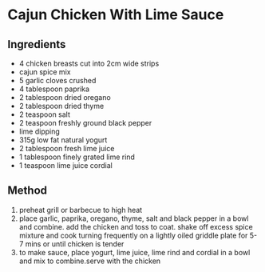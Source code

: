 * Cajun Chicken With Lime Sauce

** Ingredients

- 4 chicken breasts cut into 2cm wide strips
- cajun spice mix
- 5 garlic cloves crushed
- 4 tablespoon paprika
- 2 tablespoon dried oregano
- 2 tablespoon dried thyme
- 2 teaspoon salt
- 2 teaspoon freshly ground black pepper
- lime dipping
- 315g low fat natural yogurt
- 2 tablespoon fresh lime juice
- 1 tablespoon finely grated lime rind
- 1 teaspoon lime juice cordial

** Method

1. preheat grill or barbecue to high heat
2. place garlic, paprika, oregano, thyme, salt and black pepper in a
   bowl and combine. add the chicken and toss to coat. shake off excess
   spice mixture and cook turning frequently on a lightly oiled griddle
   plate for 5-7 mins or until chicken is tender
3. to make sauce, place yogurt, lime juice, lime rind and cordial in a
   bowl and mix to combine.serve with the chicken
